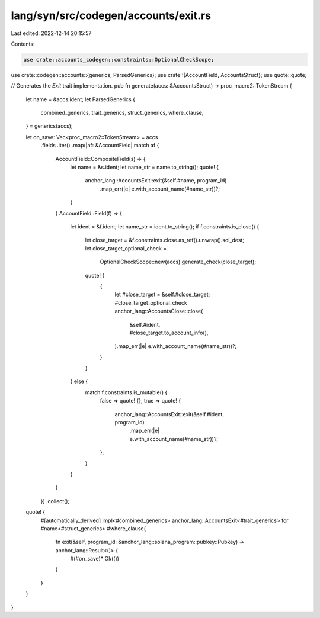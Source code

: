 lang/syn/src/codegen/accounts/exit.rs
=====================================

Last edited: 2022-12-14 20:15:57

Contents:

.. code-block:: rs

    use crate::accounts_codegen::constraints::OptionalCheckScope;
use crate::codegen::accounts::{generics, ParsedGenerics};
use crate::{AccountField, AccountsStruct};
use quote::quote;

// Generates the `Exit` trait implementation.
pub fn generate(accs: &AccountsStruct) -> proc_macro2::TokenStream {
    let name = &accs.ident;
    let ParsedGenerics {
        combined_generics,
        trait_generics,
        struct_generics,
        where_clause,
    } = generics(accs);

    let on_save: Vec<proc_macro2::TokenStream> = accs
        .fields
        .iter()
        .map(|af: &AccountField| match af {
            AccountField::CompositeField(s) => {
                let name = &s.ident;
                let name_str = name.to_string();
                quote! {
                    anchor_lang::AccountsExit::exit(&self.#name, program_id)
                        .map_err(|e| e.with_account_name(#name_str))?;
                }
            }
            AccountField::Field(f) => {
                let ident = &f.ident;
                let name_str = ident.to_string();
                if f.constraints.is_close() {
                    let close_target = &f.constraints.close.as_ref().unwrap().sol_dest;
                    let close_target_optional_check =
                        OptionalCheckScope::new(accs).generate_check(close_target);

                    quote! {
                        {
                            let #close_target = &self.#close_target;
                            #close_target_optional_check
                            anchor_lang::AccountsClose::close(
                                &self.#ident,
                                #close_target.to_account_info(),
                            ).map_err(|e| e.with_account_name(#name_str))?;
                        }
                    }
                } else {
                    match f.constraints.is_mutable() {
                        false => quote! {},
                        true => quote! {
                            anchor_lang::AccountsExit::exit(&self.#ident, program_id)
                                .map_err(|e| e.with_account_name(#name_str))?;
                        },
                    }
                }
            }
        })
        .collect();
    quote! {
        #[automatically_derived]
        impl<#combined_generics> anchor_lang::AccountsExit<#trait_generics> for #name<#struct_generics> #where_clause{
            fn exit(&self, program_id: &anchor_lang::solana_program::pubkey::Pubkey) -> anchor_lang::Result<()> {
                #(#on_save)*
                Ok(())
            }
        }
    }
}


